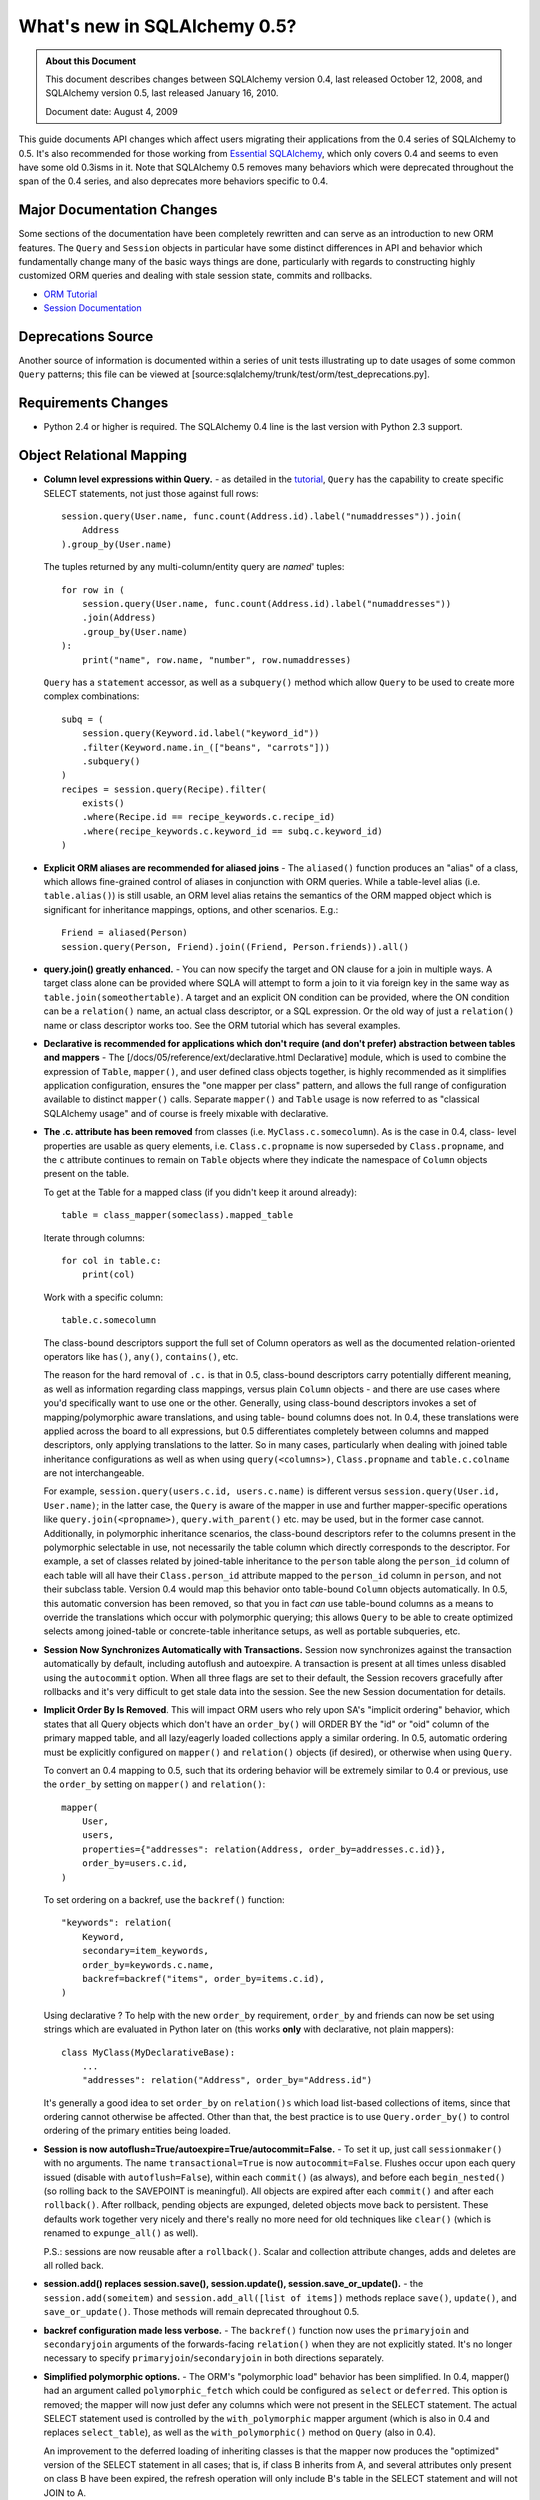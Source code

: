 =============================
What's new in SQLAlchemy 0.5?
=============================

.. admonition:: About this Document

    This document describes changes between SQLAlchemy version 0.4,
    last released October 12, 2008, and SQLAlchemy version 0.5,
    last released January 16, 2010.

    Document date: August 4, 2009


This guide documents API changes which affect users
migrating their applications from the 0.4 series of
SQLAlchemy to 0.5.   It's also recommended for those working
from  `Essential SQLAlchemy
<https://oreilly.com/catalog/9780596516147/>`_, which only
covers 0.4 and seems to even have some old 0.3isms in it.
Note that SQLAlchemy 0.5 removes many behaviors which were
deprecated throughout the span of the 0.4 series, and also
deprecates more behaviors specific to 0.4.

Major Documentation Changes
===========================

Some sections of the documentation have been completely
rewritten and can serve as an introduction to new ORM
features.  The ``Query`` and ``Session`` objects in
particular have some distinct differences in API and
behavior which fundamentally change many of the basic ways
things are done, particularly with regards to constructing
highly customized ORM queries and dealing with stale session
state, commits and rollbacks.

* `ORM Tutorial
  <https://www.sqlalchemy.org/docs/05/ormtutorial.html>`_

* `Session Documentation
  <https://www.sqlalchemy.org/docs/05/session.html>`_

Deprecations Source
===================

Another source of information is documented within a series
of unit tests illustrating up to date usages of some common
``Query`` patterns; this file can be viewed at
[source:sqlalchemy/trunk/test/orm/test_deprecations.py].

Requirements Changes
====================

* Python 2.4 or higher is required.  The SQLAlchemy 0.4 line
  is the last version with Python 2.3 support.

Object Relational Mapping
=========================

* **Column level expressions within Query.** - as detailed
  in the `tutorial
  <https://www.sqlalchemy.org/docs/05/ormtutorial.html>`_,
  ``Query`` has the capability to create specific SELECT
  statements, not just those against full rows:

  ::

      session.query(User.name, func.count(Address.id).label("numaddresses")).join(
          Address
      ).group_by(User.name)

  The tuples returned by any multi-column/entity query are
  *named*' tuples:

  ::

      for row in (
          session.query(User.name, func.count(Address.id).label("numaddresses"))
          .join(Address)
          .group_by(User.name)
      ):
          print("name", row.name, "number", row.numaddresses)

  ``Query`` has a ``statement`` accessor, as well as a
  ``subquery()`` method which allow ``Query`` to be used to
  create more complex combinations:

  ::

      subq = (
          session.query(Keyword.id.label("keyword_id"))
          .filter(Keyword.name.in_(["beans", "carrots"]))
          .subquery()
      )
      recipes = session.query(Recipe).filter(
          exists()
          .where(Recipe.id == recipe_keywords.c.recipe_id)
          .where(recipe_keywords.c.keyword_id == subq.c.keyword_id)
      )

* **Explicit ORM aliases are recommended for aliased joins**
  - The ``aliased()`` function produces an "alias" of a
  class, which allows fine-grained control of aliases in
  conjunction with ORM queries.  While a table-level alias
  (i.e. ``table.alias()``) is still usable, an ORM level
  alias retains the semantics of the ORM mapped object which
  is significant for inheritance mappings, options, and
  other scenarios.  E.g.:

  ::

      Friend = aliased(Person)
      session.query(Person, Friend).join((Friend, Person.friends)).all()

* **query.join() greatly enhanced.** - You can now specify
  the target and ON clause for a join in multiple ways.   A
  target class alone can be provided where SQLA will attempt
  to form a join to it via foreign key in the same way as
  ``table.join(someothertable)``.  A target and an explicit
  ON condition can be provided, where the ON condition can
  be a ``relation()`` name, an actual class descriptor, or a
  SQL expression.  Or the old way of just a ``relation()``
  name or class descriptor works too.   See the ORM tutorial
  which has several examples.

* **Declarative is recommended for applications which don't
  require (and don't prefer) abstraction between tables and
  mappers** - The [/docs/05/reference/ext/declarative.html
  Declarative] module, which is used to combine the
  expression of ``Table``, ``mapper()``, and user defined
  class objects together, is highly recommended as it
  simplifies application configuration, ensures the "one
  mapper per class" pattern, and allows the full range of
  configuration available to distinct ``mapper()`` calls.
  Separate ``mapper()`` and ``Table`` usage is now referred
  to as "classical SQLAlchemy usage" and of course is freely
  mixable with declarative.

* **The .c. attribute has been removed** from classes (i.e.
  ``MyClass.c.somecolumn``).  As is the case in 0.4, class-
  level properties are usable as query elements, i.e.
  ``Class.c.propname`` is now superseded by
  ``Class.propname``, and the ``c`` attribute continues to
  remain on ``Table`` objects where they indicate the
  namespace of ``Column`` objects present on the table.

  To get at the Table for a mapped class (if you didn't keep
  it around already):

  ::

      table = class_mapper(someclass).mapped_table

  Iterate through columns:

  ::

      for col in table.c:
          print(col)

  Work with a specific column:

  ::

      table.c.somecolumn

  The class-bound descriptors support the full set of Column
  operators as well as the documented relation-oriented
  operators like ``has()``, ``any()``, ``contains()``, etc.

  The reason for the hard removal of ``.c.`` is that in 0.5,
  class-bound descriptors carry potentially different
  meaning, as well as information regarding class mappings,
  versus plain ``Column`` objects - and there are use cases
  where you'd specifically want to use one or the other.
  Generally, using class-bound descriptors invokes a set of
  mapping/polymorphic aware translations, and using table-
  bound columns does not.  In 0.4, these translations were
  applied across the board to all expressions, but 0.5
  differentiates completely between columns and mapped
  descriptors, only applying translations to the latter.  So
  in many cases, particularly when dealing with joined table
  inheritance configurations as well as when using
  ``query(<columns>)``, ``Class.propname`` and
  ``table.c.colname`` are not interchangeable.

  For example, ``session.query(users.c.id, users.c.name)``
  is different versus ``session.query(User.id, User.name)``;
  in the latter case, the ``Query`` is aware of the mapper
  in use and further mapper-specific operations like
  ``query.join(<propname>)``, ``query.with_parent()`` etc.
  may be used, but in the former case cannot.  Additionally,
  in polymorphic inheritance scenarios, the class-bound
  descriptors refer to the columns present in the
  polymorphic selectable in use, not necessarily the table
  column which directly corresponds to the descriptor.  For
  example, a set of classes related by joined-table
  inheritance to the ``person`` table along the
  ``person_id`` column of each table will all have their
  ``Class.person_id`` attribute mapped to the ``person_id``
  column in ``person``, and not their subclass table.
  Version 0.4 would map this behavior onto table-bound
  ``Column`` objects automatically.  In 0.5, this automatic
  conversion has been removed, so that you in fact *can* use
  table-bound columns as a means to override the
  translations which occur with polymorphic querying; this
  allows ``Query`` to be able to create optimized selects
  among joined-table or concrete-table inheritance setups,
  as well as portable subqueries, etc.

* **Session Now Synchronizes Automatically with
  Transactions.** Session now synchronizes against the
  transaction automatically by default, including autoflush
  and autoexpire.  A transaction is present at all times
  unless disabled using the ``autocommit`` option.  When all
  three flags are set to their default, the Session recovers
  gracefully after rollbacks and it's very difficult to get
  stale data into the session.  See the new Session
  documentation for details.

* **Implicit Order By Is Removed**.  This will impact ORM
  users who rely upon SA's "implicit ordering" behavior,
  which states that all Query objects which don't have an
  ``order_by()`` will ORDER BY the "id" or "oid" column of
  the primary mapped table, and all lazy/eagerly loaded
  collections apply a similar ordering.   In 0.5, automatic
  ordering must be explicitly configured on ``mapper()`` and
  ``relation()`` objects (if desired), or otherwise when
  using ``Query``.

  To convert an 0.4 mapping to 0.5, such that its ordering
  behavior will be extremely similar to 0.4 or previous, use
  the ``order_by`` setting on ``mapper()`` and
  ``relation()``:

  ::

          mapper(
              User,
              users,
              properties={"addresses": relation(Address, order_by=addresses.c.id)},
              order_by=users.c.id,
          )

  To set ordering on a backref, use the ``backref()``
  function:

  ::

          "keywords": relation(
              Keyword,
              secondary=item_keywords,
              order_by=keywords.c.name,
              backref=backref("items", order_by=items.c.id),
          )

  Using declarative ?  To help with the new ``order_by``
  requirement, ``order_by`` and friends can now be set using
  strings which are evaluated in Python later on (this works
  **only** with declarative, not plain mappers):

  ::

          class MyClass(MyDeclarativeBase):
              ...
              "addresses": relation("Address", order_by="Address.id")

  It's generally a good idea to set ``order_by`` on
  ``relation()s`` which load list-based collections of
  items, since that ordering cannot otherwise be affected.
  Other than that, the best practice is to use
  ``Query.order_by()`` to control ordering of the primary
  entities being loaded.

* **Session is now
  autoflush=True/autoexpire=True/autocommit=False.** - To
  set it up, just call ``sessionmaker()`` with no arguments.
  The name ``transactional=True`` is now
  ``autocommit=False``.  Flushes occur upon each query
  issued (disable with ``autoflush=False``), within each
  ``commit()`` (as always), and before each
  ``begin_nested()`` (so rolling back to the SAVEPOINT is
  meaningful).   All objects are expired after each
  ``commit()`` and after each ``rollback()``.  After
  rollback, pending objects are expunged, deleted objects
  move back to persistent.  These defaults work together
  very nicely and there's really no more need for old
  techniques like ``clear()`` (which is renamed to
  ``expunge_all()`` as well).

  P.S.:  sessions are now reusable after a ``rollback()``.
  Scalar and collection attribute changes, adds and deletes
  are all rolled back.

* **session.add() replaces session.save(), session.update(),
  session.save_or_update().** - the
  ``session.add(someitem)`` and ``session.add_all([list of
  items])`` methods replace ``save()``, ``update()``, and
  ``save_or_update()``.  Those methods will remain
  deprecated throughout 0.5.

* **backref configuration made less verbose.** - The
  ``backref()`` function now uses the ``primaryjoin`` and
  ``secondaryjoin`` arguments of the forwards-facing
  ``relation()`` when they are not explicitly stated.  It's
  no longer necessary to specify
  ``primaryjoin``/``secondaryjoin`` in both directions
  separately.

* **Simplified polymorphic options.** - The ORM's
  "polymorphic load" behavior has been simplified.  In 0.4,
  mapper() had an argument called ``polymorphic_fetch``
  which could be configured as ``select`` or ``deferred``.
  This option is removed; the mapper will now just defer any
  columns which were not present in the SELECT statement.
  The actual SELECT statement used is controlled by the
  ``with_polymorphic`` mapper argument (which is also in 0.4
  and replaces ``select_table``), as well as the
  ``with_polymorphic()`` method on ``Query`` (also in 0.4).

  An improvement to the deferred loading of inheriting
  classes is that the mapper now produces the "optimized"
  version of the SELECT statement in all cases; that is, if
  class B inherits from A, and several attributes only
  present on class B have been expired, the refresh
  operation will only include B's table in the SELECT
  statement and will not JOIN to A.

* The ``execute()`` method on ``Session`` converts plain
  strings into ``text()`` constructs, so that bind
  parameters may all be specified as ":bindname" without
  needing to call ``text()`` explicitly.  If "raw" SQL is
  desired here, use ``session.connection().execute("raw
  text")``.

* ``session.Query().iterate_instances()`` has been renamed
  to just ``instances()``. The old ``instances()`` method
  returning a list instead of an iterator no longer exists.
  If you were relying on that behavior, you should use
  ``list(your_query.instances())``.

Extending the ORM
=================

In 0.5 we're moving forward with more ways to modify and
extend the ORM.  Heres a summary:

* **MapperExtension.** - This is the classic extension
  class, which remains.   Methods which should rarely be
  needed are ``create_instance()`` and
  ``populate_instance()``.  To control the initialization of
  an object when it's loaded from the database, use the
  ``reconstruct_instance()`` method, or more easily the
  ``@reconstructor`` decorator described in the
  documentation.

* **SessionExtension.** - This is an easy to use extension
  class for session events.  In particular, it provides
  ``before_flush()``, ``after_flush()`` and
  ``after_flush_postexec()`` methods.  This usage is
  recommended over ``MapperExtension.before_XXX`` in many
  cases since within ``before_flush()`` you can modify the
  flush plan of the session freely, something which cannot
  be done from within ``MapperExtension``.

* **AttributeExtension.** - This class is now part of the
  public API, and allows the interception of userland events
  on attributes, including attribute set and delete
  operations, and collection appends and removes.  It also
  allows the value to be set or appended to be modified.
  The ``@validates`` decorator, described in the
  documentation, provides a quick way to mark any mapped
  attributes as being "validated" by a particular class
  method.

* **Attribute Instrumentation Customization.** - An API is
  provided for ambitious efforts to entirely replace
  SQLAlchemy's attribute instrumentation, or just to augment
  it in some cases.  This API was produced for the purposes
  of the Trellis toolkit, but is available as a public API.
  Some examples are provided in the distribution in the
  ``/examples/custom_attributes`` directory.

Schema/Types
============

* **String with no length no longer generates TEXT, it
  generates VARCHAR** - The ``String`` type no longer
  magically converts into a ``Text`` type when specified
  with no length.  This only has an effect when CREATE TABLE
  is issued, as it will issue ``VARCHAR`` with no length
  parameter, which is not valid on many (but not all)
  databases.  To create a TEXT (or CLOB, i.e. unbounded
  string) column, use the ``Text`` type.

* **PickleType() with mutable=True requires an __eq__()
  method** - The ``PickleType`` type needs to compare values
  when mutable=True.  The method of comparing
  ``pickle.dumps()`` is inefficient and unreliable.  If an
  incoming object does not implement ``__eq__()`` and is
  also not ``None``, the ``dumps()`` comparison is used but
  a warning is raised.  For types which implement
  ``__eq__()`` which includes all dictionaries, lists, etc.,
  comparison will use ``==`` and is now reliable by default.

* **convert_bind_param() and convert_result_value() methods
  of TypeEngine/TypeDecorator are removed.** - The O'Reilly
  book unfortunately documented these methods even though
  they were deprecated post 0.3.   For a user-defined type
  which subclasses ``TypeEngine``, the ``bind_processor()``
  and ``result_processor()`` methods should be used for
  bind/result processing.  Any user defined type, whether
  extending ``TypeEngine`` or ``TypeDecorator``, which uses
  the old 0.3 style can be easily adapted to the new style
  using the following adapter:

  ::

      class AdaptOldConvertMethods(object):
          """A mixin which adapts 0.3-style convert_bind_param and
          convert_result_value methods

          """

          def bind_processor(self, dialect):
              def convert(value):
                  return self.convert_bind_param(value, dialect)

              return convert

          def result_processor(self, dialect):
              def convert(value):
                  return self.convert_result_value(value, dialect)

              return convert

          def convert_result_value(self, value, dialect):
              return value

          def convert_bind_param(self, value, dialect):
              return value

  To use the above mixin:

  ::

      class MyType(AdaptOldConvertMethods, TypeEngine):
        ..

* The ``quote`` flag on ``Column`` and ``Table`` as well as
  the ``quote_schema`` flag on ``Table`` now control quoting
  both positively and negatively.  The default is ``None``,
  meaning let regular quoting rules take effect. When
  ``True``, quoting is forced on.  When ``False``, quoting
  is forced off.

* Column ``DEFAULT`` value DDL can now be more conveniently
  specified with ``Column(..., server_default='val')``,
  deprecating ``Column(..., PassiveDefault('val'))``.
  ``default=`` is now exclusively for Python-initiated
  default values, and can coexist with server_default.  A
  new ``server_default=FetchedValue()`` replaces the
  ``PassiveDefault('')`` idiom for marking columns as
  subject to influence from external triggers and has no DDL
  side effects.

* SQLite's ``DateTime``, ``Time`` and ``Date`` types now
  **only accept datetime objects, not strings** as bind
  parameter input.  If you'd like to create your own
  "hybrid" type which accepts strings and returns results as
  date objects (from whatever format you'd like), create a
  ``TypeDecorator`` that builds on ``String``.  If you only
  want string-based dates, just use ``String``.

* Additionally, the ``DateTime`` and ``Time`` types, when
  used with SQLite, now represent the "microseconds" field
  of the Python ``datetime.datetime`` object in the same
  manner as ``str(datetime)`` - as fractional seconds, not a
  count of microseconds.  That is:

  ::

       dt = datetime.datetime(2008, 6, 27, 12, 0, 0, 125)  # 125 usec

       # old way
       "2008-06-27 12:00:00.125"

       # new way
       "2008-06-27 12:00:00.000125"

  So if an existing SQLite file-based database intends to be
  used across 0.4 and 0.5, you either have to upgrade the
  datetime columns to store the new format (NOTE: please
  test this, I'm pretty sure its correct):

  ::

       UPDATE mytable SET somedatecol =
         substr(somedatecol, 0, 19) || '.' || substr((substr(somedatecol, 21, -1) / 1000000), 3, -1);

  or, enable "legacy" mode as follows:

  ::

       from sqlalchemy.databases.sqlite import DateTimeMixin

       DateTimeMixin.__legacy_microseconds__ = True

Connection Pool no longer threadlocal by default
================================================

0.4 has an unfortunate default setting of
"pool_threadlocal=True", leading to surprise behavior when,
for example, using multiple Sessions within a single thread.
This flag is now off in 0.5.   To re-enable 0.4's behavior,
specify ``pool_threadlocal=True`` to ``create_engine()``, or
alternatively use the "threadlocal" strategy via
``strategy="threadlocal"``.

\*args Accepted, \*args No Longer Accepted
==========================================

The policy with ``method(\*args)`` vs. ``method([args])``
is, if the method accepts a variable-length set of items
which represent a fixed structure, it takes ``\*args``.  If
the method accepts a variable-length set of items that are
data-driven, it takes ``[args]``.

* The various Query.options() functions ``eagerload()``,
  ``eagerload_all()``, ``lazyload()``, ``contains_eager()``,
  ``defer()``, ``undefer()`` all accept variable-length
  ``\*keys`` as their argument now, which allows a path to
  be formulated using descriptors, ie.:

  ::

         query.options(eagerload_all(User.orders, Order.items, Item.keywords))

  A single array argument is still accepted for backwards
  compatibility.

* Similarly, the ``Query.join()`` and ``Query.outerjoin()``
  methods accept a variable length \*args, with a single
  array accepted for backwards compatibility:

  ::

         query.join("orders", "items")
         query.join(User.orders, Order.items)

* the ``in_()`` method on columns and similar only accepts a
  list argument now.  It no longer accepts ``\*args``.

Removed
=======

* **entity_name** - This feature was always problematic and
  rarely used.  0.5's more deeply fleshed out use cases
  revealed further issues with ``entity_name`` which led to
  its removal.  If different mappings are required for a
  single class, break the class into separate subclasses and
  map them separately.  An example of this is at
  [wiki:UsageRecipes/EntityName].  More information
  regarding rationale is described at https://groups.google.c
  om/group/sqlalchemy/browse_thread/thread/9e23a0641a88b96d?
  hl=en .

* **get()/load() cleanup**


  The ``load()`` method has been removed.  Its
  functionality was kind of arbitrary and basically copied
  from Hibernate, where it's also not a particularly
  meaningful method.

  To get equivalent functionality:

  ::

       x = session.query(SomeClass).populate_existing().get(7)

  ``Session.get(cls, id)`` and ``Session.load(cls, id)``
  have been removed.  ``Session.get()`` is redundant vs.
  ``session.query(cls).get(id)``.

  ``MapperExtension.get()`` is also removed (as is
  ``MapperExtension.load()``).  To override the
  functionality of ``Query.get()``, use a subclass:

  ::

       class MyQuery(Query):
           def get(self, ident):
               ...


       session = sessionmaker(query_cls=MyQuery)()

       ad1 = session.query(Address).get(1)

* ``sqlalchemy.orm.relation()``


  The following deprecated keyword arguments have been
  removed:

  foreignkey, association, private, attributeext, is_backref

  In particular, ``attributeext`` is replaced with
  ``extension`` - the ``AttributeExtension`` class is now in
  the public API.

* ``session.Query()``


  The following deprecated functions have been removed:

  list, scalar, count_by, select_whereclause, get_by,
  select_by, join_by, selectfirst, selectone, select,
  execute, select_statement, select_text, join_to, join_via,
  selectfirst_by, selectone_by, apply_max, apply_min,
  apply_avg, apply_sum

  Additionally, the ``id`` keyword argument to ``join()``,
  ``outerjoin()``, ``add_entity()`` and ``add_column()`` has
  been removed.  To target table aliases in ``Query`` to
  result columns, use the ``aliased`` construct:

  ::

      from sqlalchemy.orm import aliased

      address_alias = aliased(Address)
      print(session.query(User, address_alias).join((address_alias, User.addresses)).all())

* ``sqlalchemy.orm.Mapper``


  * instances()


  * get_session() - this method was not very noticeable, but
    had the effect of associating lazy loads with a
    particular session even if the parent object was
    entirely detached, when an extension such as
    ``scoped_session()`` or the old ``SessionContextExt``
    was used.  It's possible that some applications which
    relied upon this behavior will no longer work as
    expected;  but the better programming practice here is
    to always ensure objects are present within sessions if
    database access from their attributes are required.

* ``mapper(MyClass, mytable)``


  Mapped classes no are longer instrumented with a "c" class
  attribute; e.g. ``MyClass.c``

* ``sqlalchemy.orm.collections``


  The _prepare_instrumentation alias for
  prepare_instrumentation has been removed.

* ``sqlalchemy.orm``


  Removed the ``EXT_PASS`` alias of ``EXT_CONTINUE``.

* ``sqlalchemy.engine``


  The alias from ``DefaultDialect.preexecute_sequences`` to
  ``.preexecute_pk_sequences`` has been removed.

  The deprecated engine_descriptors() function has been
  removed.

* ``sqlalchemy.ext.activemapper``


  Module removed.

* ``sqlalchemy.ext.assignmapper``


  Module removed.

* ``sqlalchemy.ext.associationproxy``


  Pass-through of keyword args on the proxy's
  ``.append(item, \**kw)`` has been removed and is now
  simply ``.append(item)``

* ``sqlalchemy.ext.selectresults``,
  ``sqlalchemy.mods.selectresults``

  Modules removed.

* ``sqlalchemy.ext.declarative``


  ``declared_synonym()`` removed.

* ``sqlalchemy.ext.sessioncontext``


  Module removed.

* ``sqlalchemy.log``


  The ``SADeprecationWarning`` alias to
  ``sqlalchemy.exc.SADeprecationWarning`` has been removed.

* ``sqlalchemy.exc``


  ``exc.AssertionError`` has been removed and usage replaced
  by the Python built-in of the same name.

* ``sqlalchemy.databases.mysql``


  The deprecated ``get_version_info`` dialect method has
  been removed.

Renamed or Moved
================

* ``sqlalchemy.exceptions`` is now ``sqlalchemy.exc``


  The module may still be imported under the old name until
  0.6.

* ``FlushError``, ``ConcurrentModificationError``,
  ``UnmappedColumnError`` -> sqlalchemy.orm.exc

  These exceptions moved to the orm package.  Importing
  'sqlalchemy.orm' will install aliases in sqlalchemy.exc
  for compatibility until 0.6.

* ``sqlalchemy.logging`` -> ``sqlalchemy.log``


  This internal module was renamed.  No longer needs to be
  special cased when packaging SA with py2app and similar
  tools that scan imports.

* ``session.Query().iterate_instances()`` ->
  ``session.Query().instances()``.

Deprecated
==========

* ``Session.save()``, ``Session.update()``,
  ``Session.save_or_update()``

  All three replaced by ``Session.add()``

* ``sqlalchemy.PassiveDefault``


  Use ``Column(server_default=...)`` Translates to
  sqlalchemy.DefaultClause() under the hood.

* ``session.Query().iterate_instances()``. It has been
  renamed to ``instances()``.

